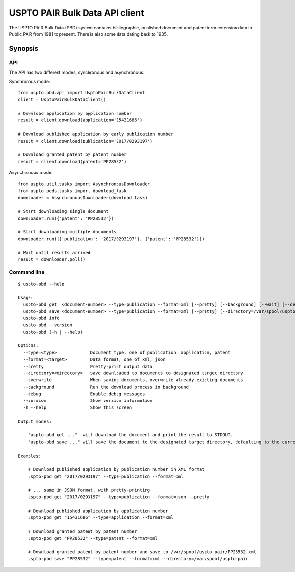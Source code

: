###############################
USPTO PAIR Bulk Data API client
###############################

The USPTO PAIR Bulk Data (PBD) system contains bibliographic, published document and patent term extension data
in Public PAIR from 1981 to present. There is also some data dating back to 1935.


********
Synopsis
********

API
===
The API has two different modes, synchronous and asynchronous.

Synchronous mode::

    from uspto.pbd.api import UsptoPairBulkDataClient
    client = UsptoPairBulkDataClient()

    # Download application by application number
    result = client.download(application='15431686')

    # Download published application by early publication number
    result = client.download(publication='2017/0293197')

    # Download granted patent by patent number
    result = client.download(patent='PP28532')

Asynchronous mode::

    from uspto.util.tasks import AsynchronousDownloader
    from uspto.peds.tasks import download_task
    downloader = AsynchronousDownloader(download_task)

    # Start downloading single document
    downloader.run({'patent': 'PP28532'})

    # Start downloading multiple documents
    downloader.run([{'publication': '2017/0293197'}, {'patent': 'PP28532'}])

    # Wait until results arrived
    result = downloader.poll()


Command line
============
::

    $ uspto-pbd --help

    Usage:
      uspto-pbd get  <document-number> --type=publication --format=xml [--pretty] [--background] [--wait] [--debug]
      uspto-pbd save <document-number> --type=publication --format=xml [--pretty] [--directory=/var/spool/uspto-pair] [--overwrite] [--background] [--wait] [--debug]
      uspto-pbd info
      uspto-pbd --version
      uspto-pbd (-h | --help)

    Options:
      --type=<type>             Document type, one of publication, application, patent
      --format=<target>         Data format, one of xml, json
      --pretty                  Pretty-print output data
      --directory=<directory>   Save downloaded to documents to designated target directory
      --overwrite               When saving documents, overwrite already existing documents
      --background              Run the download process in background
      --debug                   Enable debug messages
      --version                 Show version information
      -h --help                 Show this screen

    Output modes:

        "uspto-pbd get ..."  will download the document and print the result to STDOUT.
        "uspto-pbd save ..." will save the document to the designated target directory, defaulting to the current path.

    Examples:

        # Download published application by publication number in XML format
        uspto-pbd get "2017/0293197" --type=publication --format=xml

        # ... same in JSON format, with pretty-printing
        uspto-pbd get "2017/0293197" --type=publication --format=json --pretty

        # Download published application by application number
        uspto-pbd get "15431686" --type=application --format=xml

        # Download granted patent by patent number
        uspto-pbd get "PP28532" --type=patent --format=xml

        # Download granted patent by patent number and save to /var/spool/uspto-pair/PP28532.xml
        uspto-pbd save "PP28532" --type=patent --format=xml --directory=/var/spool/uspto-pair



